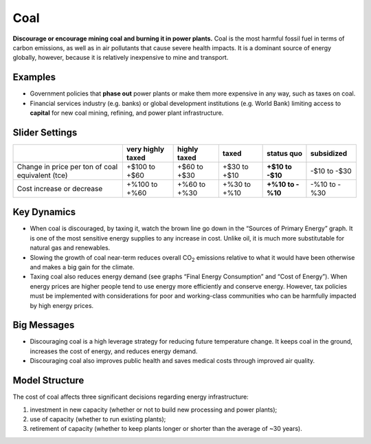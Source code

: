 |imgCoalIcon| Coal
====================

**Discourage or encourage mining coal and burning it in power plants.** Coal is the most harmful fossil fuel in terms of carbon emissions, as well as in air pollutants that cause severe health impacts. It is a dominant source of energy globally, however, because it is relatively inexpensive to mine and transport.

Examples
--------

* Government policies that **phase out** power plants or make them more expensive in any way, such as taxes on coal.

* Financial services industry (e.g. banks) or global development institutions (e.g. World Bank) limiting access to **capital** for new coal mining, refining, and power plant infrastructure.

Slider Settings
---------------

================================================ ================= ============ ============ ========== ==========
\                                                very highly taxed highly taxed taxed        status quo subsidized
================================================ ================= ============ ============ ========== ==========
Change in price per ton of coal equivalent (tce) +$100 to +$60     +$60 to +$30 +$30 to +$10 **+$10 to  -$10 to
                                                                                             -$10**     -$30
Cost increase or decrease                        +%100 to +%60     +%60 to +%30 +%30 to +%10 **+%10 to  -%10 to
                                                                                             -%10**     -%30
================================================ ================= ============ ============ ========== ==========

Key Dynamics
------------

*  When coal is discouraged, by taxing it, watch the brown line go down in the “Sources of Primary Energy” graph. It is one of the most sensitive energy supplies to any increase in cost. Unlike oil, it is much more substitutable for natural gas and renewables.

*  Slowing the growth of coal near-term reduces overall CO\ :sub:`2` emissions relative to what it would have been otherwise and makes a big gain for the climate.

*  Taxing coal also reduces energy demand (see graphs “Final Energy Consumption” and “Cost of Energy”). When energy prices are higher people tend to use energy more efficiently and conserve energy. However, tax policies must be implemented with considerations for poor and working-class communities who can be harmfully impacted by high energy prices.

Big Messages
------------

*  Discouraging coal is a high leverage strategy for reducing future temperature change. It keeps coal in the ground, increases the cost of energy, and reduces energy demand.

*  Discouraging coal also improves public health and saves medical costs through improved air quality.

Model Structure
---------------

The cost of coal affects three significant decisions regarding energy infrastructure:

#. investment in new capacity (whether or not to build new processing and power plants);

#. use of capacity (whether to run existing plants);

#. retirement of capacity (whether to keep plants longer or shorter than the average of ~30 years).


.. SUBSTITUTIONS SECTION

.. |imgCoalIcon| image:: ../images/icons/coal_icon.png
   :width: 0.60671in
   :height: 0.45277in
